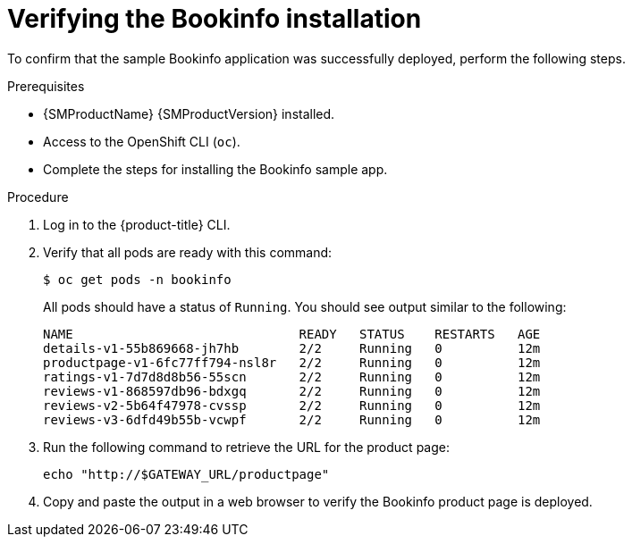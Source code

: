////
This PROCEDURE module included in the following assemblies:
* service_mesh/v1x/prepare-to-deploy-applications-ossm.adoc
* service_mesh/v2x/prepare-to-deploy-applications-ossm.adoc
////

:_content-type: PROCEDURE
[id="ossm-tutorial-bookinfo-verify-install_{context}"]
= Verifying the Bookinfo installation

To confirm that the sample Bookinfo application was successfully deployed, perform the following steps.

.Prerequisites

* {SMProductName} {SMProductVersion} installed.
* Access to the OpenShift CLI (`oc`).
* Complete the steps for installing the Bookinfo sample app.

.Procedure

. Log in to the {product-title} CLI.

. Verify that all pods are ready with this command:
+
[source,terminal]
----
$ oc get pods -n bookinfo
----
+
All pods should have a status of `Running`. You should see output similar to the following:
+
[source,terminal]
----
NAME                              READY   STATUS    RESTARTS   AGE
details-v1-55b869668-jh7hb        2/2     Running   0          12m
productpage-v1-6fc77ff794-nsl8r   2/2     Running   0          12m
ratings-v1-7d7d8d8b56-55scn       2/2     Running   0          12m
reviews-v1-868597db96-bdxgq       2/2     Running   0          12m
reviews-v2-5b64f47978-cvssp       2/2     Running   0          12m
reviews-v3-6dfd49b55b-vcwpf       2/2     Running   0          12m
----
+
. Run the following command to retrieve the URL for the product page:
+
[source,terminal]
----
echo "http://$GATEWAY_URL/productpage"
----
. Copy and paste the output in a web browser to verify the Bookinfo product page is deployed.
